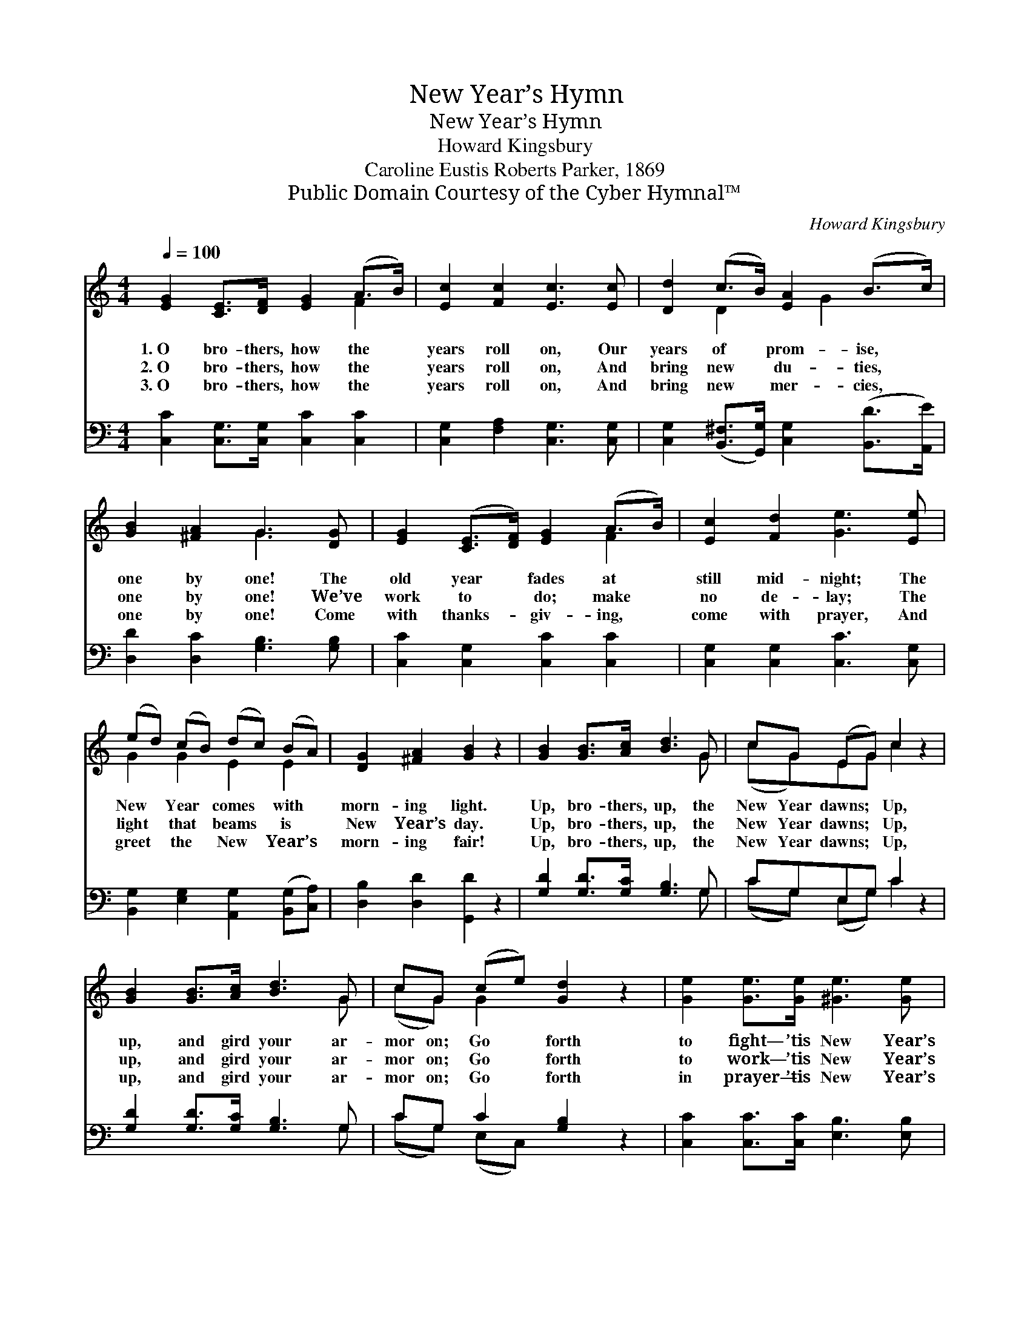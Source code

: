 X:1
T:New Year’s Hymn
T:New Year’s Hymn
T:Howard Kingsbury
T:Caroline Eustis Roberts Parker, 1869
T:Public Domain Courtesy of the Cyber Hymnal™
C:Howard Kingsbury
Z:Public Domain
Z:Courtesy of the Cyber Hymnal™
%%score ( 1 2 ) ( 3 4 )
L:1/8
Q:1/4=100
M:4/4
K:C
V:1 treble 
V:2 treble 
V:3 bass 
V:4 bass 
V:1
 [EG]2 [CE]>[DF] [EG]2 (A>B) | [Ec]2 [Fc]2 [Ec]3 [Ec] | [Dd]2 (c>B) [EA]2 (B>c) | %3
w: 1.~O bro- thers, how the *|years roll on, Our|years of * prom- ise, *|
w: 2.~O bro- thers, how the *|years roll on, And|bring new * du- ties, *|
w: 3.~O bro- thers, how the *|years roll on, And|bring new * mer- cies, *|
 [GB]2 [^FA]2 G3 [DG] | [EG]2 ([CE]>[DF]) [EG]2 (A>B) | [Ec]2 [Fd]2 [Ge]3 [Ee] | %6
w: one by one! The|old year * fades at *|still mid- night; The|
w: one by one! We’ve|work to * do; make *|no de- lay; The|
w: one by one! Come|with thanks- * giv- ing, *|come with prayer, And|
 (ed) (cB) (dc) (BA) | [DG]2 [^FA]2 [GB]2 z2 | [GB]2 [GB]>[Ac] [Bd]3 G | cG (EG) c2 z2 | %10
w: New * Year * comes * with *|morn- ing light.|Up, bro- thers, up, the|New Year dawns; * Up,|
w: light * that * beams * is *|New Year’s day.|Up, bro- thers, up, the|New Year dawns; * Up,|
w: greet * the * New * Year’s *|morn- ing fair!|Up, bro- thers, up, the|New Year dawns; * Up,|
 [GB]2 [GB]>[Ac] [Bd]3 G | cG (ce) [Gd]2 z2 | [Ge]2 [Ge]>[Ge] [^Ge]3 [Ge] | %13
w: up, and gird your ar-|mor on; Go * forth|to fight— ’tis New Year’s|
w: up, and gird your ar-|mor on; Go * forth|to work— ’tis New Year’s|
w: up, and gird your ar-|mor on; Go * forth|in prayer— ’tis New Year’s|
 [Ad]2 [Ac]2 [GB]2 [FA]2 | ([EG]2 [Gc]2) [GB]4 | [Gc]6 z2 |] %16
w: morn! ’Tis New Year’s|morn! * *||
w: morn! ’Tis New Year’s|morn! * *||
w: morn! ’Tis New Year’s|morn! * *||
V:2
 x6 F2 | x8 | x2 D2 x/ G2 x3/2 | x4 G3 x | x6 F2 | x8 | G2 G2 E2 E2 | x8 | x7 G | (cG)EG c2 x2 | %10
 x7 G | (cG) G2 x4 | x8 | x8 | x8 | x8 |] %16
V:3
 [C,C]2 [C,G,]>[C,G,] [C,C]2 [C,C]2 | [C,G,]2 [F,A,]2 [C,G,]3 [C,G,] | %2
 [C,G,]2 ([B,,^F,]>[G,,G,]) [C,G,]2 ([B,,D]>[A,,E]) | [D,D]2 [D,C]2 [G,B,]3 [G,B,] | %4
 [C,C]2 [C,G,]2 [C,C]2 [C,C]2 | [C,G,]2 [C,G,]2 [C,C]3 [C,G,] | %6
 [B,,G,]2 [E,G,]2 [A,,G,]2 ([B,,G,][C,A,]) | [D,B,]2 [D,D]2 [G,,D]2 z2 | %8
 [G,D]2 [G,D]>[G,C] [G,B,]3 G, | CG,E,G, C2 z2 | [G,D]2 [G,D]>[G,C] [G,B,]3 G, | %11
 CG, C2 [G,B,]2 z2 | [C,C]2 [C,C]>[C,C] [E,B,]3 [E,B,] | [F,A,]2 [F,A,]2 [F,C]2 [F,C]2 | %14
 (C2 E2) [G,,D]4 | [C,E]6 z2 |] %16
V:4
 x8 | x8 | x8 | x8 | x8 | x8 | x8 | x8 | x7 G, | (CG,) (E,G,) C2 x2 | x7 G, | (CG,) (E,C,) x4 | %12
 x8 | x8 | G,4 x4 | x8 |] %16

